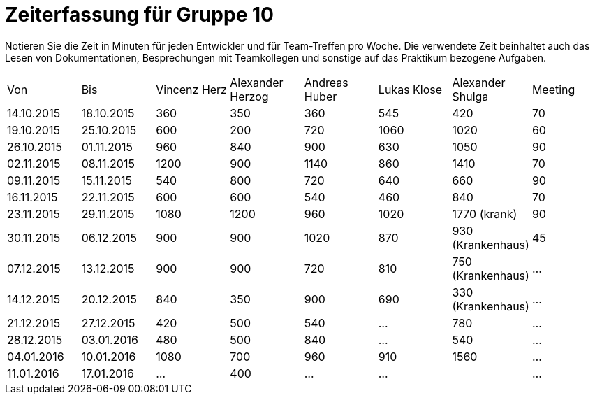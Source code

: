 ﻿= Zeiterfassung für Gruppe 10

Notieren Sie die Zeit in Minuten für jeden Entwickler und für Team-Treffen pro Woche.
Die verwendete Zeit beinhaltet auch das Lesen von Dokumentationen, Besprechungen mit Teamkollegen und sonstige auf das Praktikum bezogene Aufgaben.

// See http://asciidoctor.org/docs/user-manual/#tables
[option="headers"]
|===
|Von |Bis |Vincenz Herz |Alexander Herzog |Andreas Huber |Lukas Klose |Alexander Shulga |Meeting
|14.10.2015   |18.10.2015   |360  |350    |360    |545   |420   |70
|19.10.2015   |25.10.2015   |600  |200    |720    |1060  |1020  |60
|26.10.2015   |01.11.2015   |960  |840    |900    |630   |1050  |90
|02.11.2015   |08.11.2015   |1200 |900    |1140   |860   |1410  |70
|09.11.2015   |15.11.2015   |540  |800    |720    |640   |660   |90
|16.11.2015   |22.11.2015   |600  |600    |540    |460   |840   |70
|23.11.2015   |29.11.2015   |1080 |1200   |960    |1020  |1770 (krank)   |90
|30.11.2015   |06.12.2015   |900  |900    |1020   |870   |930 (Krankenhaus)     |45
|07.12.2015   |13.12.2015   |900  |900    | 720   |810   |750 (Krankenhaus)   |…
|14.12.2015   |20.12.2015   |840  |350    | 900   |690   |330 (Krankenhaus)   |…
|21.12.2015   |27.12.2015   |420  |500    |540    |…     |780    |…
|28.12.2015   |03.01.2016   |480  |500    | 840   |…     |540    |…
|04.01.2016   |10.01.2016   |1080 |700    |960    |910   |1560    |…
|11.01.2016   |17.01.2016   |…    |400    |…    |…     |    |…
|===
